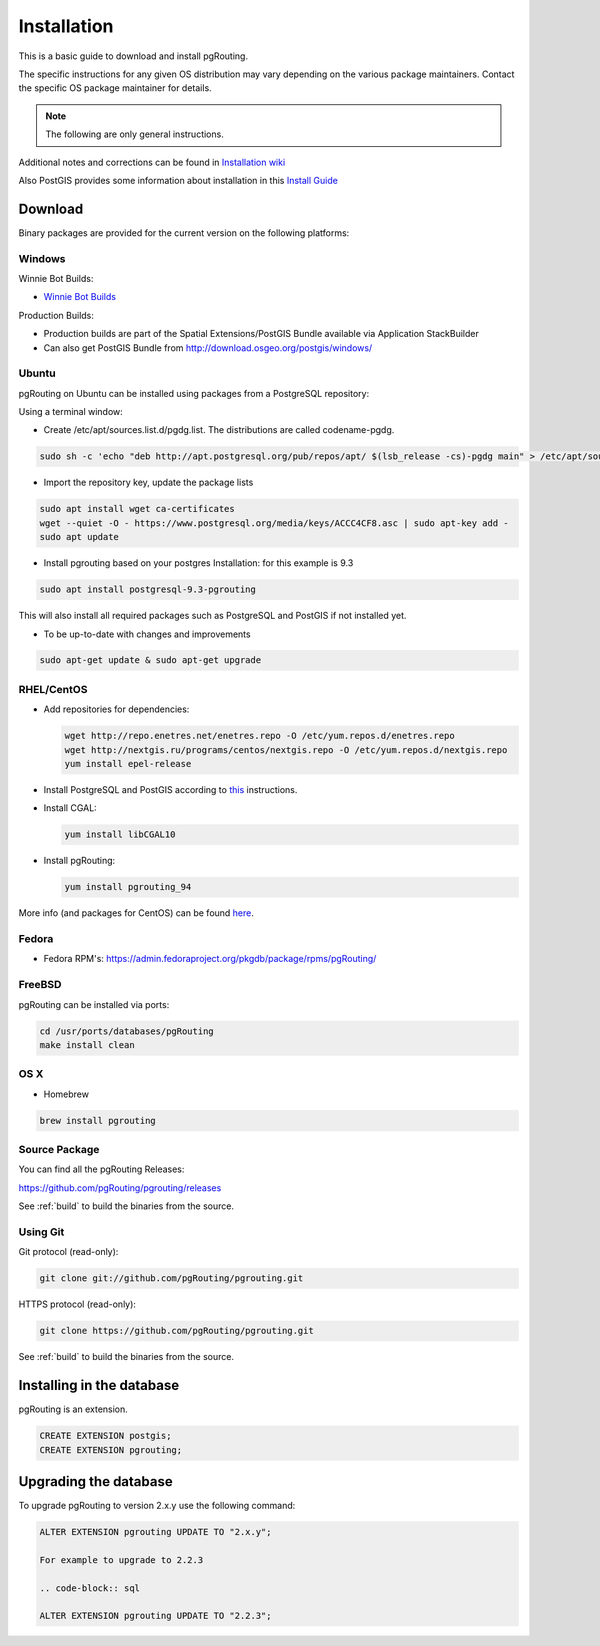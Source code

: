 ..
   ****************************************************************************
    pgRouting Manual
    Copyright(c) pgRouting Contributors

    This documentation is licensed under a Creative Commons Attribution-Share
    Alike 3.0 License: http://creativecommons.org/licenses/by-sa/3.0/
   ****************************************************************************

.. _installation:

Installation
===============================================================================

This is a basic guide to download and install pgRouting.

The specific instructions for any given OS distribution may vary depending on the various package maintainers.
Contact the specific OS package maintainer for details.

.. note:: The following are only general instructions.

Additional notes and corrections can be found in `Installation wiki <https://github.com/pgRouting/pgrouting/wiki/Notes-on-Download%2C-Installation-and-building-pgRouting>`__

Also PostGIS provides some information about installation in this `Install Guide <http://www.postgis.us/presentations/postgis_install_guide_22.html>`__



Download
--------

Binary packages are provided for the current version on the following platforms:


Windows
^^^^^^^^^^^^^^^^^^^^^^^^^^^^^^^^^^^^^^^^^^^^^^^^^^^^^^^^^^^^^^^^^^^^^^^^^^^^^^^

Winnie Bot Builds:

* `Winnie Bot Builds <http://postgis.net/windows_downloads>`_

Production Builds:

* Production builds are part of the Spatial Extensions/PostGIS Bundle available via Application StackBuilder
* Can also get PostGIS Bundle from http://download.osgeo.org/postgis/windows/


Ubuntu
^^^^^^^^^^^^^^^^^^^^^^^^^^^^^^^^^^^^^^^^^^^^^^^^^^^^^^^^^^^^^^^^^^^^^^^^^^^^^^^

pgRouting on Ubuntu can be installed using packages from a PostgreSQL repository:

Using a terminal window:

* Create /etc/apt/sources.list.d/pgdg.list. The distributions are called codename-pgdg.

.. code-block:: bash

   sudo sh -c 'echo "deb http://apt.postgresql.org/pub/repos/apt/ $(lsb_release -cs)-pgdg main" > /etc/apt/sources.list.d/pgdg.list'

* Import the repository key, update the package lists

.. code-block:: bash

    sudo apt install wget ca-certificates
    wget --quiet -O - https://www.postgresql.org/media/keys/ACCC4CF8.asc | sudo apt-key add -
    sudo apt update

* Install pgrouting based on your postgres Installation: for this example is 9.3

.. code-block:: bash

    sudo apt install postgresql-9.3-pgrouting

This will also install all required packages such as PostgreSQL and PostGIS if not installed yet.

* To be up-to-date with changes and improvements


.. code-block:: bash

    sudo apt-get update & sudo apt-get upgrade


RHEL/CentOS
^^^^^^^^^^^^^^^^^^^^^^^^^^^^^^^^^^^^^^^^^^^^^^^^^^^^^^^^^^^^^^^^^^^^^^^^^^^^^^^

* Add repositories for dependencies:

  .. code-block:: bash

     wget http://repo.enetres.net/enetres.repo -O /etc/yum.repos.d/enetres.repo
     wget http://nextgis.ru/programs/centos/nextgis.repo -O /etc/yum.repos.d/nextgis.repo
     yum install epel-release

* Install PostgreSQL and PostGIS according to `this <https://trac.osgeo.org/postgis/wiki/UsersWikiPostGIS21CentOS6pgdg>`__ instructions.

* Install CGAL:

  .. code-block:: bash

     yum install libCGAL10

* Install pgRouting:

  .. code-block:: bash

     yum install pgrouting_94

More info (and packages for CentOS) can be found `here <https://github.com/nextgis/gis_packages_centos/wiki/Using-this-repo>`__.



Fedora
^^^^^^^^^^^^^^^^^^^^^^^^^^^^^^^^^^^^^^^^^^^^^^^^^^^^^^^^^^^^^^^^^^^^^^^^^^^^^^^

* Fedora RPM's: https://admin.fedoraproject.org/pkgdb/package/rpms/pgRouting/


FreeBSD
^^^^^^^^^^^^^^^^^^^^^^^^^^^^^^^^^^^^^^^^^^^^^^^^^^^^^^^^^^^^^^^^^^^^^^^^^^^^^^^

pgRouting can be installed via ports:

.. code-block:: bash

  cd /usr/ports/databases/pgRouting
  make install clean


OS X
^^^^^^^^^^^^^^^^^^^^^^^^^^^^^^^^^^^^^^^^^^^^^^^^^^^^^^^^^^^^^^^^^^^^^^^^^^^^^^^

.. See `builds from KingChaos <http://www.kyngchaos.com/software/postgres>`_.

* Homebrew

.. code-block:: bash

	brew install pgrouting


Source Package
^^^^^^^^^^^^^^^^^^^^^^^^^^^^^^^^^^^^^^^^^^^^^^^^^^^^^^^^^^^^^^^^^^^^^^^^^^^^^^^

You can find all the pgRouting Releases: 

https://github.com/pgRouting/pgrouting/releases

See :ref:`build` to build the binaries from the source.

Using Git
^^^^^^^^^^^^^^^^^^^^^^^^^^^^^^^^^^^^^^^^^^^^^^^^^^^^^^^^^^^^^^^^^^^^^^^^^^^^^^^

Git protocol (read-only):

.. code-block:: bash

	git clone git://github.com/pgRouting/pgrouting.git


HTTPS protocol (read-only):

.. code-block:: bash

	git clone https://github.com/pgRouting/pgrouting.git

See :ref:`build` to build the binaries from the source.

Installing in the database
--------------------------

pgRouting is an extension. 

.. code-block:: sql

  CREATE EXTENSION postgis;
  CREATE EXTENSION pgrouting;


Upgrading the database
----------------------

To upgrade pgRouting to version 2.x.y use the following command:

.. code-block:: sql

   ALTER EXTENSION pgrouting UPDATE TO "2.x.y";

   For example to upgrade to 2.2.3

   .. code-block:: sql

   ALTER EXTENSION pgrouting UPDATE TO "2.2.3";



